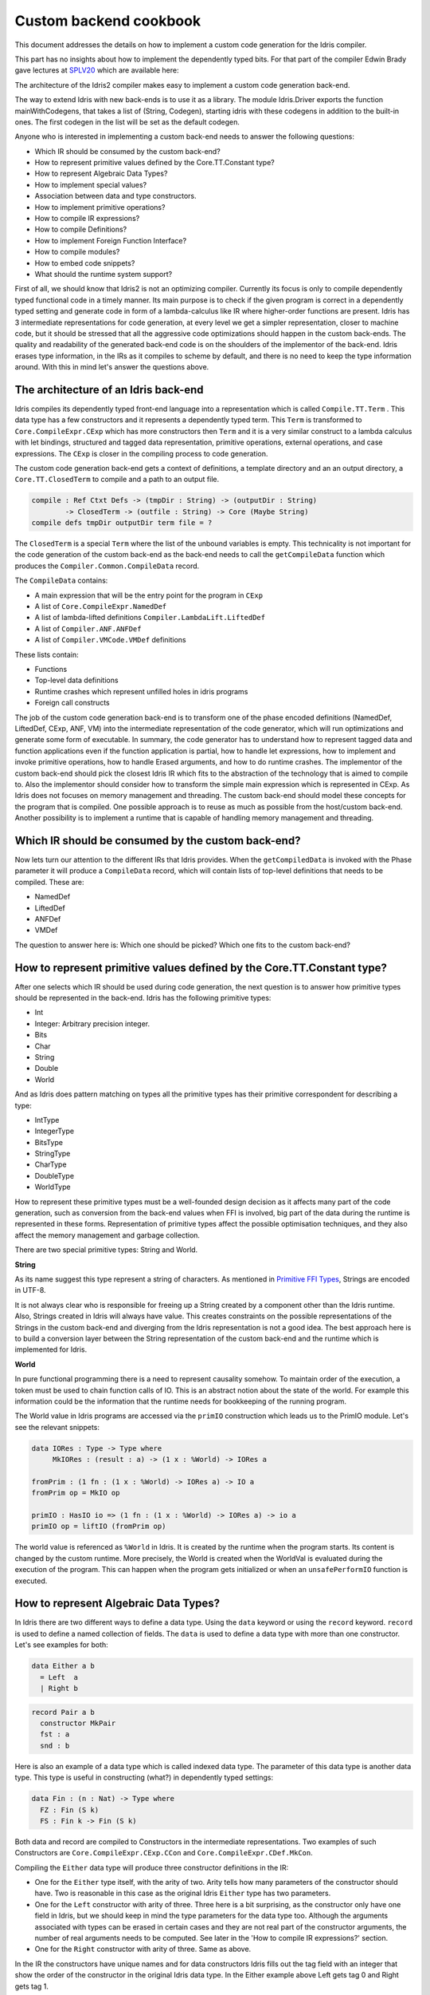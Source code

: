 Custom backend cookbook
=======================

This document addresses the details on how to implement a custom code generation for the Idris compiler.

This part has no insights about how to implement the dependently typed bits.
For that part of the compiler Edwin Brady gave lectures at SPLV20_ which are available here:

The architecture of the Idris2 compiler makes easy to implement a custom code generation back-end.

The way to extend Idris with new back-ends is to use it as a library.
The module Idris.Driver exports the function mainWithCodegens, that takes
a list of (String, Codegen), starting idris with these codegens in addition
to the built-in ones. The first codegen in the list will be set as the default codegen.

Anyone who is interested in implementing a custom back-end needs to answer the following questions:

- Which IR should be consumed by the custom back-end?
- How to represent primitive values defined by the Core.TT.Constant type?
- How to represent Algebraic Data Types?
- How to implement special values?
- Association between data and type constructors.
- How to implement primitive operations?
- How to compile IR expressions?
- How to compile Definitions?
- How to implement Foreign Function Interface?
- How to compile modules?
- How to embed code snippets?
- What should the runtime system support?

First of all, we should know that Idris2 is not an optimizing compiler. Currently its focus is only
to compile dependently typed functional code in a timely manner. Its main purpose is to check
if the given program is correct in a dependently typed setting and generate code in form
of a lambda-calculus like IR where higher-order functions are present.
Idris has 3 intermediate representations for code generation, at every level we get a simpler
representation, closer to machine code, but it should be stressed that all the aggressive code
optimizations should happen in the custom back-ends. The quality and readability of the generated
back-end code is on the shoulders of the implementor of the back-end. Idris erases type information,
in the IRs as it compiles to scheme by default, and there is no need to keep the type information
around. With this in mind let's answer the questions above.

The architecture of an Idris back-end
-------------------------------------

Idris compiles its dependently typed front-end language into a representation which is
called ``Compile.TT.Term`` . This data type has a few constructors and it represents a dependently
typed term. This ``Term`` is transformed to ``Core.CompileExpr.CExp`` which has more constructors
then ``Term`` and it is a very similar construct to a lambda calculus with let bindings, structured and tagged data
representation, primitive operations, external operations, and case expressions. The ``CExp`` is closer in the compiling process
to code generation.

The custom code generation back-end gets a context of definitions, a template directory and
an an output directory, a ``Core.TT.ClosedTerm`` to compile and a path to an output file.

.. code-block:: idris

   compile : Ref Ctxt Defs -> (tmpDir : String) -> (outputDir : String)
           -> ClosedTerm -> (outfile : String) -> Core (Maybe String)
   compile defs tmpDir outputDir term file = ?

The ``ClosedTerm`` is a special ``Term`` where the list of the unbound variables is empty. This
technicality is not important for the code generation of the custom back-end as the back-end needs to
call the ``getCompileData`` function which produces the ``Compiler.Common.CompileData`` record.

The ``CompileData`` contains:

- A main expression that will be the entry point for the program in ``CExp``
- A list of ``Core.CompileExpr.NamedDef``
- A list of lambda-lifted definitions ``Compiler.LambdaLift.LiftedDef``
- A list of ``Compiler.ANF.ANFDef``
- A list of ``Compiler.VMCode.VMDef`` definitions

These lists contain:

- Functions
- Top-level data definitions
- Runtime crashes which represent unfilled holes in idris programs
- Foreign call constructs

The job of the custom code generation back-end is to transform one of the phase
encoded definitions (NamedDef, LiftedDef, CExp, ANF, VM) into the intermediate representation
of the code generator, which will run optimizations and generate some form of executable.
In summary, the code generator has to understand how to represent tagged data and function applications
even if the function application is partial, how to handle let expressions, how to implement and
invoke primitive operations, how to handle Erased arguments, and how to do runtime crashes.
The implementor of the custom back-end should pick the closest Idris IR which fits to the abstraction
of the technology that is aimed to compile to.
Also the implementor should consider how to transform the simple main expression which is
represented in CExp.
As Idris does not focuses on memory management and threading. The custom back-end
should model these concepts for the program that is compiled.
One possible approach is to reuse as much as possible from the host/custom back-end. Another possibility is to implement
a runtime that is capable of handling memory management and threading.

Which IR should be consumed by the custom back-end?
---------------------------------------------------

Now lets turn our attention to the different IRs that Idris provides. When the ``getCompiledData``
is invoked with the Phase parameter it will produce a ``CompileData`` record, which will contain
lists of top-level definitions that needs to be compiled. These are:

- NamedDef
- LiftedDef
- ANFDef
- VMDef

The question to answer here is: Which one should be picked? Which one fits to the custom back-end?

How to represent primitive values defined by the Core.TT.Constant type?
-----------------------------------------------------------------------

After one selects which IR should be used during code generation, the next question is to
answer how primitive types should be represented in the back-end. Idris has the following
primitive types:

- Int
- Integer: Arbitrary precision integer.
- Bits
- Char
- String
- Double
- World

And as Idris does pattern matching on types all the primitive types has their primitive correspondent
for describing a type:

- IntType
- IntegerType
- BitsType
- StringType
- CharType
- DoubleType
- WorldType

How to represent these primitive types must be a well-founded design decision as it affects many
part of the code generation, such as conversion from the back-end values when FFI is involved,
big part of the data during the runtime is represented in these forms. Representation of primitive types affect the possible
optimisation techniques, and they also affect the memory management and garbage collection.

There are two special primitive types: String and World.

**String**

As its name suggest this type represent a string of characters. As mentioned in
`Primitive FFI Types <https://idris2.readthedocs.io/en/latest/ffi/ffi.html#primitive-ffi-types>`_,
Strings are encoded in UTF-8.

It is not always clear who is responsible for freeing up a String created by a component other than the Idris runtime. Also, Strings created in Idris will always have value. This creates constraints on the possible representations of the Strings in the custom
back-end and diverging from the Idris representation is not a good idea. The best approach here
is to build a conversion layer between the String representation of the custom back-end and the
runtime which is implemented for Idris.

**World**

In pure functional programming there is a need to represent causality somehow. To maintain order of the
execution, a token must be used to chain function calls of IO. This is an abstract
notion about the state of the world. For example this
information could be the information that the runtime needs for bookkeeping of the running program.

The World value in Idris programs are accessed via the ``primIO`` construction which
leads us to the PrimIO module. Let's see the relevant snippets:

.. code-block:: idris

   data IORes : Type -> Type where
        MkIORes : (result : a) -> (1 x : %World) -> IORes a

   fromPrim : (1 fn : (1 x : %World) -> IORes a) -> IO a
   fromPrim op = MkIO op

   primIO : HasIO io => (1 fn : (1 x : %World) -> IORes a) -> io a
   primIO op = liftIO (fromPrim op)

The world value is referenced as ``%World`` in Idris. It is created by the runtime when
the program starts. Its content is changed by the custom runtime.
More precisely, the World is created when the WorldVal is evaluated during the execution
of the program. This can happen when the program gets initialized or when an ``unsafePerformIO``
function is executed.

How to represent Algebraic Data Types?
--------------------------------------

In Idris there are two different ways to define a data type. Using the ``data`` keyword or using the
``record`` keyword. ``record`` is used to define a named collection of fields. The ``data`` is used
to define a data type with more than one constructor. Let's see examples for both:

.. code-block:: idris

   data Either a b
     = Left  a
     | Right b

.. code-block:: idris

   record Pair a b
     constructor MkPair
     fst : a
     snd : b

Here is also an example of a data type which is called indexed data type. The parameter of this data type is another
data type. This type is useful in constructing (what?) in dependently typed settings:

.. code-block:: idris

   data Fin : (n : Nat) -> Type where
     FZ : Fin (S k)
     FS : Fin k -> Fin (S k)

Both data and record are compiled to Constructors in the intermediate representations. Two examples of such Constructors are
``Core.CompileExpr.CExp.CCon`` and ``Core.CompileExpr.CDef.MkCon``.

Compiling the ``Either`` data type will produce three constructor definitions in the IR:

- One for the ``Either`` type itself, with the arity of two. Arity tells how many parameters
  of the constructor should have. Two is reasonable in this case as the original Idris ``Either`` type has
  two parameters.
- One for the ``Left`` constructor with arity of three. Three here is a bit surprising, as the
  constructor only have one field in Idris, but we should keep in mind the type parameters for
  the data type too. Although the arguments associated with types can be erased in certain cases
  and they are not real part of the constructor arguments, the number of real arguments needs to
  be computed. See later in the 'How to compile IR expressions?' section.
- One for the ``Right`` constructor with arity of three. Same as above.

In the IR the constructors have unique names and for data constructors Idris fills out the tag field
with an integer that show the order of the constructor in the original Idris data type.
In the Either example above Left gets tag 0 and Right gets tag 1.

Constructors can be considered structured information: as a name associated with parameters.
The custom back-end needs to decide how to represent such data. For example using Dict in Python, JSON in JavaScript etc.
The most important aspect to consider is that these structured values are heap related values, which should be
created and stored dynamically. If there is an easy way to map in the host technology,
the memory management for these values could be inherited. If not, then the host technology is
responsible for implementing an appropriate memory management. For example the RefC
back-end implements its own memory management based on reference counting.

How to implement special values?
--------------------------------

Apart from the data constructors there are two special kind of values present in the Idris IRs.
Constructors that are created for Idris types and values that are only part of the
computation in compile time and will be erased from the intermediate representation.

Pattern match on types is allowed in Idris:

.. code-block:: idris

   notId : {a : Type} -> a -> a
   notId {a=Int} x = x + 1
   notId x = x

Here we can pattern match on {a} and implement different behaviour for Int than the rest of the
types. This will generate an IR that will contain a Case expression with two branches,
one Alt for matching the Int type constructor and a default for the non-Int matching part of the
notId function.

This is not that special. The same mechanism needs to be used both in the custom back-end and in the host
technology that is used for data constructors. The reason for using the same approach is that in
dependently typed languages the logic system is not distinguished at type and value level, so
compilation of type level terms are the same as value level terms. This is one of the things that make dependently typed abstraction elegant.

The other kind of special value is ``Erased``. This is generated by the Idris compiler and part of the
IR if the original value is only needed during the type elaboration process. For example:

.. code-block:: idris

   data Subset : (type : Type)
              -> (pred : type -> Type)
              -> Type
     where
       Element : (value : type)
              -> (0 prf : pred value)
              -> Subset type pred

Because ``prf`` has 0 quantity, it is guaranteed to be erased during runtime.
Therefore, ``prf`` will be represented as ``Erased`` in the IR. The custom back-end needs to represent this value
too as any other data value, as it could occur in place of normal values. The best approach
is to implement it as a special data constructor and let the host technology provided optimizations
take care of its removal.

Association between data and type constructors.
-----------------------------------------------

A very important question to answer is how to think about the set of data constructors and their
type constructors. The information of which data constructor corresponds to which type constructor
can be derived from the ``Ref Ctx``. See the code snippet below:

.. code-block:: idris

  Core.Context.Def
  TCon : (tag : Int) -> (arity : Nat) ->
         (parampos : List Nat) -> -- parameters
         (detpos : List Nat) -> -- determining arguments
         (flags : TypeFlags) -> -- should 'auto' implicits check
         (mutwith : List Name) ->
         (datacons : List Name) ->
         (detagabbleBy : Maybe (List Nat)) ->
         Def

We need to decide how the case expression on structured data will be implemented. If the host technology has pattern matching
on structured data, mapping case expressions to that construct seems to be the obvious choice. But
in these cases the type constructor associated with the data constructors is probably needed
for the code generator of the host technology. If the host technology doesn't support pattern
matching on data constructors, then we need to approach the problem differently. For example,
try matching on the associated tag of the data constructor inside a case/switch expression, or create a
chain of if-then-else calls.

If data constructor association is needed, a new problem is introduced. Because Idris does pattern
match on types too, implementation of pattern matching on types shouldn't be different from
the implementation of pattern match on data. Because of that reason the custom back-end
needs to create a data type in the host technology that collects all the data types defined
in the Idris program and also present in the IR definitions as Constructors that
represents types. For the collected type constructors, the back-end should create a data type
in the host technology which summarizes them. With this host data type it will be possible
to implement a case pattern match on the types of the Idris program.

How to implement primitive operations?
--------------------------------------

Primitive operations are defined in Idris compiler by Core.TT.PrimFn. The constructors
of this data type represent the primitive operations that the custom back-end needs to implement.
These primitive operations can be grouped as:

- Arithmetic operations (Add, Sub, Mul, Div, Mod, Neg)
- Bit operations (ShiftL, ShiftR, BAnd, BOr, BXor)
- Comparing values (LT, LTE, EQ, GTE, GT)
- String operations (Length, Head, Tail, Index, Cons, Append, Reverse, Substr)
- Double precision floating point operations (Exp, Log, Sin, Cos, Tan, ASin, ACos, ATan, Sqrt, Floor, Ceiling)
- Casting of numeric and string values
- BelieveMe: This primitive helps the type checker. When the type checker sees the ``believe_me``
  function call, it will cast type ``a`` to type ``b``. For details, see below.
- Crash: The first parameter of the crash is a type, the second is a string that represents
  the error message.

BeleiveMe: The ``believe_me`` is defined in the Builtins module. What does this mean for the
custom back-end? As Idris assumes that the back-end representation of the data is not strongly
typed and any data type has the same kind of representation. This could introduce a constraint on
the representation of the primitive and constructor represented data types. One possible solution
is that the custom back-end should represent primitive data types the same way as constructors,
but the tags are special ones. For example: IdrisInt. This is called boxing.
The ``believe_me`` construction can get data types that are defined by the ``[external]`` definition.
The use of ``believe_me`` also exposes a restriction on the FFI data types. Primitive and structured
values must have a compatible representation, or the ``beleive_me`` function is responsible for
the conversion. The ``[external]`` ones will be described by
the ``CFUser`` FFI type description, and that description should use the same representation than any
other Idris type in the back-end.

Official backends represent primitive data types as boxed ones.
- RefC: Boxes the primitives, which makes them easy to put on the heap.
- Scheme: Prints the values as Scheme literals when the value comes from a Constant value.

How to compile top-level definitions?
-------------------------------------

As mentioned earlier, Idris has 4 different IRs that is available in the ``CompileData`` record:
Named, LambdaLifted, ANF, and VMCode. When assembling the ``CompileData`` we have to tell the
Idris compiler which level we are interested in. The ``CompileData`` contains lists of
definitions that can be considered as top level definitions that the custom back-end need
to generate functions for.

There are four types of top-level definitions that the code generation back-end needs to support:

- Function
- Constructor
- Foreign call
- Error

**Function** contains and IR expression which needs to be compiled to the expressions of the
host technology. These expressions are lambda calculus like expressions, and the custom back-end
needs to decide how to represent them.

**Constructor** represent a data or a type constructor in the front-end language, and it should
be implemented as a function in the back-end. The implemented function creates the corresponding
data construction in the custom back-end. The decisions taken in answering the
'How to represent Algebraic Data Types?' question play a role here.

Top-level **foreign call** defines an entry point for calling functions implemented outside the
Idris program under compilation. The Foreign construction contains a list of Strings which
are the snippets defined by the programmer and foreign type information of the arguments
and return type of the foreign function. The custom back-end should use the FFI string, the
type information of the parameters and return type of the FFI to generate a wrapper function
for the FFI represented function. More on this on the 'How to do do FFI' section.

Top-level **error** definition represents holes in Idris programs. This is necessary because
Idris compiles non-complete programs. Lets see the following example:

.. code-block:: idris

   missing : Int
   missing = ?someting

   main : IO ()
   main = printLn missing

Pragmatic (dependently typed) programming requires working on parts of the program,
without actually writing all the program in one go. Different programming languages
have different approaches for the pragmatic aspects of programming. For example Java throws RuntimeExceptions, Haskell use undefined for indicating errors.

In Idris, the partial program approach is a useful technique. The developer may want to define
parts of the program using holes. Identifiers which start with the ``?`` character
are considered as holes. They play a big part in the development cycle of an Idris
program. But let's turn our attention back again to code generation.

In Idris, holes are compiled with the Crash operation which should halt the program
execution. While this is a desired feature during the development phase of
a program, it is undesirable to have potential runtime exceptions lurking around in the released program. Having holes formally distinguished from runtime
exceptions state explicitly that the program is not complete nor considered to be
released into production.

How to compile IR expressions?
------------------------------

The custom back-end should decide which intermediate representation
is used for transforming. The result of the transformation should be expressions
and functions of the host technology. Definitions in ANF and Lifted are represented as a tree
like expression, where control flow is based on the ``Let`` and ``Case`` expressions.

There are two types of case expressions, one for matching and branching on primitive
values such as Int, and the second one is matching and branching on constructor values.
The two types of case expressions will have two different representation for alternatives
of the cases. These are: ``ConCase`` and ``ConstCase``. ``ConCase`` is for matching
the constructor values and ``ConstCase`` is for matching the constant values.
The matching on constructor values is based on matching on the name of the constructor
and binding the values of parameter to variables in the body of the matching branch.
For example: ``Cons x xs =>``. The matching and branching should be implemented in the host technology
using its branching constructions, for example switch expressions, case with pattern matching,
or if-then-else chains.

There are two ways of creating a value.
If the value is a primitive value there is
PrimVal construction which should create some kind of constant in the host technology. Design
decisions made at the 'How to represent primitive values?' section is going to have consequences here too.
For the structured value, the Con construction can be used. It should be compiled to a function
in the host technology which creates a dynamic like value. Design decisions made for
'How to represent constructor values?' is going to have effect here.

There are four types of function calls:
- Function application where all the arguments have values associated with them.
- Under-application where some of the arguments have values associated with them, but some of them are still unassociated.
- Calling a primitive operation with all its arguments associated. The primitive operation is part of the PrimFn construction.
- Calling a foreign function which is referred by its name.

The ANF and Lifted have UnderApp construction, meaning the custom back-end needs to
support partial application of functions and creating some kind of closures in the
host technology. This is not a problem with back-ends like Scheme where we get the partial application
of a function for free, but if the host technology does not have this
tool in its toolbox, the custom back-end needs to simulate closures. One possibly simple
solution to this shortcoming is to record the partially applied values in a special object for the
closure and evaluate it when it has all the necessary arguments applied to it. The same
approach is needed if the VMCode IR was chosen for code generation.

There is Let construction in the ANF and Lifted IR. To get access to the value that was
binded to the variable in the let expression, the AV or the Local must be used. To make this possible,
the custom back-end needs to implement assignment-like structures. Both of AV and Local
referred values may contain closures.
The difference between the Lifted ANF is that while in Lifted Local variables
can be referenced explicitly and the arguments of function are part of the type of
the Lifted ``data Lifted : List Name -> Type``, in ANF the variables are addressed
via the ``data AVar = ALocal Int | ANull``. The ANull value refers to an erased variable
and it should represented what was decided in the section 'how to represent Erased values'.

Both ANF and Lifted contain Erased and Crash operations. Erased creates a special
value, which only was significant in compile time and it shouldn't store any information
at runtime.

The Crash represents an operation of system crash. When its called, the execution of
the Idris program should be halted. Crashes are compiled for holes in programs.

VMDef is meant to be the closest IR to machine code. In VMDef, abstractions are formulated around
a list of instructions and registers. There are no Let expressions at this level, these
are replaced by ``ASSIGN``. Case expressions for constructor data does not bind variables,
an extra operation is introduced, called ``PROJECT``, which extracts information of the structured data.
There is no App and UnderApp. Both are replaced by APPLY which applies only one value and creates
a closure from the application. For erased values the operation ``NULL`` assigns an empty/null
value for the register.

When pattern matching binds variables in alternatives of constructor case expressions the
number of arguments are different from the arity of the constructor defined in top-level
definitions and in ``GlobalDef``. This is because Idris keeps around all the arguments,
but the code generator for the alternatives removes the ones which are marked as erased.
The code generator of the custom back-end also needs to remove the erased
arguments in the constructor implementation.  In ``GlobalDef``, ``eraseArg`` contains this information,
which can be used to extract the number of arguments which needs to be kept around.

How to implement Foreign Function Interface?
--------------------------------------------

Foreign Function Interface plays a big role in running Idris programs. The primitive operations
which are mentioned above are functions for manipulating values and those functions aren't meant for
complex interaction with the runtime system. Other functionality, which is part of the ``Prelude``,
can be thought of abstract types via external and foreign
functions around them. The responsibility of the custom back-end and the host technology is
to represent these computations the operationally correct way. Originally Idris had an official
back-end implementation in C. This has changed since then, because currently it only has
an official Scheme and JavaScript back-end. Despite these changes, the names in the types for the FFI stayed
the same as with the C prefix.
The ``Core.CompileExpr.CFType`` contains the following definitions, many of them one-to-one mapping
from the corresponding primitive type, but some of them needs explanation.
At this point we should mention that the design decision taken
about how to represent primitive types in the host technology also has effects on the design
of how to do the interfacing with foreign defined functions.

The foreign types are:

- CFUnit
- CFInt
- CFUnsigned8
- CFUnsigned16
- CFUnsigned32
- CFUnsigned64
- CFString
- CFDouble
- CFChar
- CFFun ``CFType -> CFType -> CFType`` Callbacks can be registered in the host technology via parameters that have CFFun type.
  The back-end should be capable of embedded functions that are defined in Idris side and compiled
  to the host technology. If the custom back-end supports higher order functions then it should
  be used to implement the support for this kind of FFI type.
- CFIORes ``CFType -> CFType`` Any PrimIO defined computation will have this extra layer. Pure functions shouldn't have any
  observable IO effect on the program state in the host technology implemented runtime.
  NOTE: IORes is also used when callback functions are registered in the
  host technology.
- CFWorld Represents the current state of the world. This should refer to a token that are passed
  around between function calls. The implementation of the World value should contain back-end
  specific values information about the state of the Idris runtime.
- CFStruct ``String -> List (String, CFType) -> CFType`` is the foreign type associated with the ``System.FFI.Struct``. It represents a C like structure
  in the custom back-end. ``prim__getField`` ``prim__setField`` primitives should be implemented
  to support this CFType.
- CFUser ``Name -> List CFType -> CFType``
  Types defined with [external] are represented with CFUser. For example
  ``data MyType : Type where [external]`` will be represented as
  ``CFUser Module.MyType []``
- CFBuffer - Foreign type defined for Data.Buffer as in ``data Buffer : Type where [external]``
  Although this is an external type, Idris builds on a random access buffer. It is expected
  from the custom back-end to provide an appropriate implementation for this external type.
- CFPtr The ``Ptr t`` and ``AnyPtr`` are compiled to CFPtr. Any complex structured data that can not
  be represented as a simple primitive can use this CFPtr to keep track where the value is used.
  In Idris ``Ptr t`` is defined as external type.
- CFGCPtr The ``GCPtr t`` and ``GCAnyPtr`` are compiled to CFGCPtr. GCPtr is inferred
  from a Ptr value calling the ``onCollect`` function and has a special property. The onCollect attaches a finalizer for the Ptr
  which should run when the pointer happens to be freed by the Garbage Collector of the Idris
  runtime. If there is no garbage collector, like in RefC back-end the finalizer should be called
  when the allocated memory for the value represented by the GCPtr gets freed.

These are the types that Idris communicates with Foreign codes, libraries in the host environment.
But let's step back and look into how this is represented at the Idris source level.
The simplest form of the FFI is the definition of a function with %foreign part. The %foreign part
as mentioned earlier contains a list of strings that should be interpreted by the code
generation back-end.

.. .code-block:: idris

  %foreign "C:add,libsmallc"
  prim__add : Int -> Int -> Int

This function refers the ``add`` function defined in the smallc.c file. The string after %foreign
is interpreted by the C back-end. In the FFI, Int is considered to be CFInt. The back-end needs to
be sure that the conversion between the representation of the types are handled by the libraries
and the types represents Idris values.

.. .code-block:: idris

  data ThreadID : Type where [external]

  %foreign "scheme:blodwen-thread"
  prim__fork : (1 prog : PrimIO ()) -> PrimIO ThreadID

Here ThreadID is defined as an external type and a ``CFUser "ThreadID" []`` description will be used
for the top-level definition of the ``prim__fork``. The value which is created by the scheme
runtime will be considered as a black box. The type of prim__fork is described
in the Foreign top-level definitions as ``[%World -> IORes Unit, %World] -> IORes Main.ThreadID``
Here we see that ``%World`` is added to the IO computations. The ``%World`` parameter is always the
last in the argument list.

For the FFI functions, the type information and the user defined string can be found in the top-level
definitions. The custom back-end should use the definitions to generate a wrapper code, which should convert
the types that are described by the CFType to the types that the function in the code snippet needs.

Often there is a problem around Numeric Types and Strings in Idris. There is a design decision that
has to be made here. There is no Float in Idris. For integers the 64Bits and arbitrary precision ones are supported,
For unsigned integers from Word8 to Word64 are supported. String in Idris can not be Null. The decision here is how
to convert from these values to values of the functions written in the host language? Should the back-end convert values
when precision is not adequate? Or should it stop the compilation if such discrepancy is detected? What should the compiler do with
possible null String values?

How to compile modules?
-----------------------

The Idris compiler generates intermediate files for modules, the content of the files are not part of
Lifted, ANF, nor VMCode. Because of this, when the compilation pipeline enters the stage of code
generation, all the information will be in one instance of the CompileData record and the custom
code generator back-end can process them as it would see the whole program.

The custom back-end has the option to introduce some hierarchy for the functions in different
namespaces and organize some module structure to let the host technology process the bits and pieces
in different sized chunks. However, this feature is not in the scope of the Idris compiler.

How to embed code snippets?
---------------------------

One of the possible reasons to implement a custom back-end for Idris is to generate code for
another technology, because the technology has many libraries, but it lacks strongly type properties.
There are classes of applications where strong types are necessary to guarantee reliability
of software that throughout releases. One example is, software that
is responsible for lives of human beings. The new Idris compiler is a standalone compiler
and compiles dependently typed programs quickly. With these features, the compiler is able to fill the needs of software development
in the mission critical applications, even if currently there isn't too many libraries written in Idris yet.

When someone writes a custom back-end for this purpose the interoperability of the host technology
and Idris based on the Foreign Interface can be inconvenient. In this situation
the code embedding of the host technology arises naturally. Elaboration can be an answer for that.

Elaboration is a code generation technique during compile time. It uses the Elab monad which is part of the
type inference of the Idris compiler. With elaboration we can generate Idris code in Core.TT
format. When code snippets needs to be embedded a custom library should be provided with the
custom back-end that turns the valid code snippets to wrapping definitions into Core.TT
representation.

What should the runtime system support?
---------------------------------------

As a summary, a custom back-end for the Idris compiler should create an environment
in the host technology that is able to run Idris programs. As Idris is part of
the family of functional programming languages, its computation model is based
on graph reduction. Programs represented as simple graphs in the memory are based
on the closure creation mechanism during evaluation. Closure creation exist even
on the lowest levels of IRs. For that reason any runtime in
any host technology needs to support some kind of representation of closures
and be able to store them on the heap, thus the responsibility of memory management
falls on the lap of the implementor of the custom back-end. If the host technology
has memory management, the problem is not difficult. It is also likely
that storing closures can be easily implemented via the tools of the host technology.

Although it is not clear how much functionality a back-end should support.
Tools from the Scheme back-end are brought into the Idris world via external types and primitive operations
around them. This is a good practice and gives the community the ability to focus on
the implementation of a quick compiler for a dependently typed language.
One of these hidden features is the concurrency primitives. These are part of the
different libraries that could be part of the compiler or part of the
contribution package. If the threading model is different for the host technology
that the Idris default back-end inherits currently from the Scheme technology it could be a bigger
piece of work.

IO in Idris is implemented using an abstract ``%World`` value, which serves as token for
functions that operate interactively with the World through simple calls to the
underlying runtime system. The entry point of the program is the main function, which
has the type of the IO unit, such as ``main : IO ()``. This means that every
program which runs, starts its part of some IO computation. Under the hood this is
implemented via creation of the ``%World`` abstract value, and invoking the main
function, which is compiled to pass the abstract %World value for IO related
foreign or external operations.

There is an operation defined in the PrimIO module called ``unsafePerformIO``. The
type signature of ``unsafePerformIO`` tells us that it is capable of evaluating an IO computation and
determining its result. Such as ``unsafePerformIO : IO a -> a``. The ``unsafePerformIO``
under the hood does exactly the same thing as the mechanism around the ``main`` does,
it invokes the creation of the abstract value ``%World`` and passes it to the
IO computations implicitly. This leads to a design decision: How to
represent the state of the World, and how to
represent the world that is instantiated for the sake of the ``unsafePerformIO`` operation via the
``unsafeCreateWorld``? Both the mechanisms of ``main`` and ``unsafeCreateWorld``
use the ``%MkWorld`` constructor, which will be compiled to WorldVal and
its type to WorldType, which means the implementation of the runtime
is responsible for creating the abstraction around the World. Implementation of an
abstract World value could be based on a singleton pattern, where we can have
just one world, or we could have more than one world, resulting in parallel
universes for ``unsafePerformIO``.

.. _SPLV20: https://www.youtube.com/playlist?list=PLmYPUe8PWHKqBRJfwBr4qga7WIs7r60Ql
.. _Elaboration: https://github.com/stefan-hoeck/idris2-elab-util/blob/main/src/Doc/Index.md
